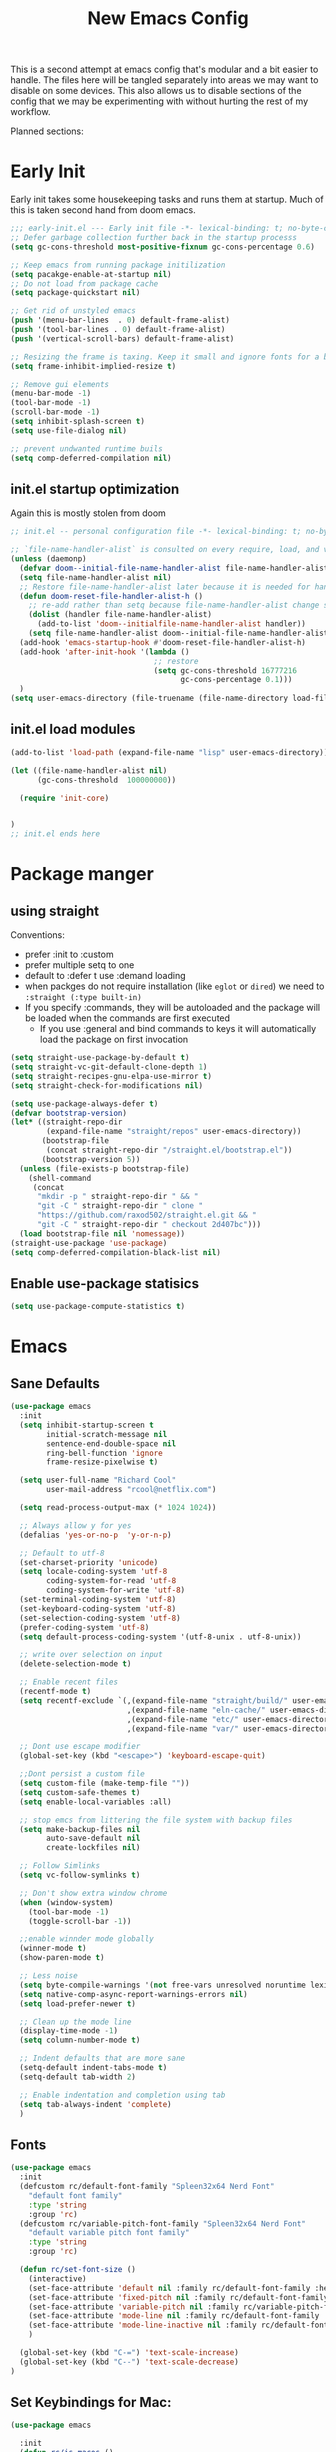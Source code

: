 #+title: New Emacs Config
#+STARTUP: show2levels
#+PROPERTY: header-args:emacs-lisp :results none

This is a second attempt at emacs config that's modular and a bit easier to handle. The files here will be tangled separately into areas we may want to disable on some devices. This also allows us to disable sections of the config that we may be experimenting with without hurting the rest of my workflow.

Planned sections:

* Early Init
Early init takes some housekeeping tasks and runs them at startup.  Much of this is taken second hand from doom emacs.
#+begin_src emacs-lisp :tangle ~/.vanilla_emacs.d/early-init.el
;;; early-init.el --- Early init file -*- lexical-binding: t; no-byte-compile: t -*-
;; Defer garbage collection further back in the startup processs
(setq gc-cons-threshold most-positive-fixnum gc-cons-percentage 0.6)

;; Keep emacs from running package initilization
(setq pacakge-enable-at-startup nil)
;; Do not load from package cache
(setq package-quickstart nil)

;; Get rid of unstyled emacs
(push '(menu-bar-lines  . 0) default-frame-alist)
(push '(tool-bar-lines . 0) default-frame-alist)
(push '(vertical-scroll-bars) default-frame-alist)

;; Resizing the frame is taxing. Keep it small and ignore fonts for a bit
(setq frame-inhibit-implied-resize t)

;; Remove gui elements
(menu-bar-mode -1)
(tool-bar-mode -1)
(scroll-bar-mode -1)
(setq inhibit-splash-screen t)
(setq use-file-dialog nil)

;; prevent undwanted runtime buils
(setq comp-deferred-compilation nil)
#+end_src

** init.el startup optimization
Again this is mostly stolen from doom
#+begin_src emacs-lisp :tangle ~/init.el
;; init.el -- personal configuration file -*- lexical-binding: t; no-byte-compile: t; -*-

;; `file-name-handler-alist` is consulted on every require, load, and various function. You get a minor speed up by nooping this
(unless (daemonp)
  (defvar doom--initial-file-name-handler-alist file-name-handler-alist)
  (setq file-name-handler-alist nil)
  ;; Restore file-name-handler-alist later because it is needed for handling encrypted or comprssed files
  (defun doom-reset-file-handler-alist-h ()
    ;; re-add rather than setq because file-name-handler-alist change should be preserved.
    (dolist (handler file-name-handler-alist)
      (add-to-list 'doom--initialfile-name-handler-alist handler))
    (setq file-name-handler-alist doom--initial-file-name-handler-alist))
  (add-hook 'emacs-startup-hook #'doom-reset-file-handler-alist-h)
  (add-hook 'after-init-hook '(lambda ()
                                ;; restore
                                (setq gc-cons-threshold 16777216
                                      gc-cons-percentage 0.1)))
  )
(setq user-emacs-directory (file-truename (file-name-directory load-file-name)))
#+end_src
** init.el load modules
#+begin_src emacs-lisp :tangle ~/.vanilla_emacs.d/init.el
(add-to-list 'load-path (expand-file-name "lisp" user-emacs-directory))

(let ((file-name-handler-alist nil)
      (gc-cons-threshold  100000000))

  (require 'init-core)


)
;; init.el ends here

#+end_src

* Package manger
** using straight
Conventions:
- prefer :init to :custom
- prefer multiple setq to one
- default to :defer t use :demand loading
- when packges do not require installation (like =eglot= or =dired=) we need to ~:straight (:type built-in)~
- If you specify :commands, they will be autoloaded and the package will be loaded when the commands are first executed
  + If you use :general and bind commands to keys it will automatically load the package on first invocation

#+begin_src emacs-lisp :tangle ~/.vanilla_emacs.d/lisp/init-core.el
(setq straight-use-package-by-default t)
(setq straight-vc-git-default-clone-depth 1)
(setq straight-recipes-gnu-elpa-use-mirror t)
(setq straight-check-for-modifications nil)

(setq use-package-always-defer t)
(defvar bootstrap-version)
(let* ((straight-repo-dir
        (expand-file-name "straight/repos" user-emacs-directory))
       (bootstrap-file
        (concat straight-repo-dir "/straight.el/bootstrap.el"))
       (bootstrap-version 5))
  (unless (file-exists-p bootstrap-file)
    (shell-command
     (concat
      "mkdir -p " straight-repo-dir " && "
      "git -C " straight-repo-dir " clone "
      "https://github.com/raxod502/straight.el.git && "
      "git -C " straight-repo-dir " checkout 2d407bc")))
  (load bootstrap-file nil 'nomessage))
(straight-use-package 'use-package)
(setq comp-deferred-compilation-black-list nil)
#+end_src
** Enable use-package statisics
#+begin_src emacs-lisp :tangle ~/.vanilla_emacs.d/lisp/init-core.el
(setq use-package-compute-statistics t)
#+end_src

* Emacs
** Sane Defaults
#+begin_src emacs-lisp :tangle ~/.vanilla_emacs.d/lisp/init-core.el
(use-package emacs
  :init
  (setq inhibit-startup-screen t
        initial-scratch-message nil
        sentence-end-double-space nil
        ring-bell-function 'ignore
        frame-resize-pixelwise t)

  (setq user-full-name "Richard Cool"
        user-mail-address "rcool@netflix.com")

  (setq read-process-output-max (* 1024 1024))

  ;; Always allow y for yes
  (defalias 'yes-or-no-p  'y-or-n-p)

  ;; Default to utf-8
  (set-charset-priority 'unicode)
  (setq locale-coding-system 'utf-8
        coding-system-for-read 'utf-8
        coding-system-for-write 'utf-8)
  (set-terminal-coding-system 'utf-8)
  (set-keyboard-coding-system 'utf-8)
  (set-selection-coding-system 'utf-8)
  (prefer-coding-system 'utf-8)
  (setq default-process-coding-system '(utf-8-unix . utf-8-unix))

  ;; write over selection on input
  (delete-selection-mode t)

  ;; Enable recent files
  (recentf-mode t)
  (setq recentf-exclude `(,(expand-file-name "straight/build/" user-emacs-directory)
                          ,(expand-file-name "eln-cache/" user-emacs-directory)
                          ,(expand-file-name "etc/" user-emacs-directory)
                          ,(expand-file-name "var/" user-emacs-directory)))

  ;; Dont use escape modifier
  (global-set-key (kbd "<escape>") 'keyboard-escape-quit)

  ;;Dont persist a custom file
  (setq custom-file (make-temp-file ""))
  (setq custom-safe-themes t)
  (setq enable-local-variables :all)

  ;; stop emcs from littering the file system with backup files
  (setq make-backup-files nil
        auto-save-default nil
        create-lockfiles nil)

  ;; Follow Simlinks
  (setq vc-follow-symlinks t)

  ;; Don't show extra window chrome
  (when (window-system)
    (tool-bar-mode -1)
    (toggle-scroll-bar -1))

  ;;enable winnder mode globally
  (winner-mode t)
  (show-paren-mode t)

  ;; Less noise
  (setq byte-compile-warnings '(not free-vars unresolved noruntime lexival make-local))
  (setq native-comp-async-report-warnings-errors nil)
  (setq load-prefer-newer t)

  ;; Clean up the mode line
  (display-time-mode -1)
  (setq column-number-mode t)

  ;; Indent defaults that are more sane
  (setq-default indent-tabs-mode t)
  (setq-default tab-width 2)

  ;; Enable indentation and completion using tab
  (setq tab-always-indent 'complete)
  )
#+end_src
** Fonts
#+begin_src emacs-lisp :tangle ~/.vanilla_emacs.d/lisp/init-core.el
(use-package emacs
  :init
  (defcustom rc/default-font-family "Spleen32x64 Nerd Font"
    "default font family"
    :type 'string
    :group 'rc)
  (defcustom rc/variable-pitch-font-family "Spleen32x64 Nerd Font"
    "default variable pitch font family"
    :type 'string
    :group 'rc)

  (defun rc/set-font-size ()
    (interactive)
    (set-face-attribute 'default nil :family rc/default-font-family :height 175)
    (set-face-attribute 'fixed-pitch nil :family rc/default-font-family)
    (set-face-attribute 'variable-pitch nil :family rc/variable-pitch-font-family)
    (set-face-attribute 'mode-line nil :family rc/default-font-family :height 175)
    (set-face-attribute 'mode-line-inactive nil :family rc/default-font-family :height 175)
    )

  (global-set-key (kbd "C-=") 'text-scale-increase)
  (global-set-key (kbd "C--") 'text-scale-decrease)
)
#+end_src
** Set Keybindings for Mac:
#+begin_src emacs-lisp :tangle ~/.vanilla_emacs.d/lisp/init-core.el
(use-package emacs

  :init
  (defun rc/is-macos ()
    (and (eq system-type 'darwin)
	 (= 0 (length (shell-command-to-string "uname -a | grep iPad"))))
  )

  (when (rc/is-macos)
   (setq mac-command-modifier 'super)
    (setq mac-option-modifier 'meta)
    (setq right-command-modifier 'control)
    (setq mac-right-option-modifier 'meta)
    (setq mac-control-modifier 'meta)
    (setq mac-right-control-modifier 'control)
    )
  )

#+end_src
** Garbage Collection Magic
#+begin_src emacs-lisp :tangle ~/.vanilla_emacs.d/lisp/init-core.el
(straight-use-package 'gcmh)
(use-package gcmh
  :demand
  :config
  (gcmh-mode 1))
#+end_src
** Eldoc
#+begin_src emacs-lisp :tangle ~/.vanilla_emacs.d/lisp/init-core.el
(straight-use-package 'eldoc)
(use-package eldoc
  :hook (emacs-lisp-mode cider-mode))
#+end_src

** exec path from shell
#+begin_src emacs-lisp :tangle ~/.vanilla_emacs.d/lisp/init-core.el
(straight-use-package 'exec-path-from-shell)
(use-package exec-path-from-shell
  :if (rc/is-macos)
  :hook (emacs-startup . (lambda ()
			   (setq exec-path-from-shell-arguments '("-1"))
			   (exec-path-from-shell-initialize))))
#+end_src
** no littering
** server mode
** auto-pair parents
** rename file
** xref
** don't close window with escape

* Provide Modules
** init-core
#+begin_src emacs-lisp  :tangle ~/.vanilla_emacs.d/lisp/init-core.el
(provide 'init-core)
;;; init-core.el ends here
#+end_src
